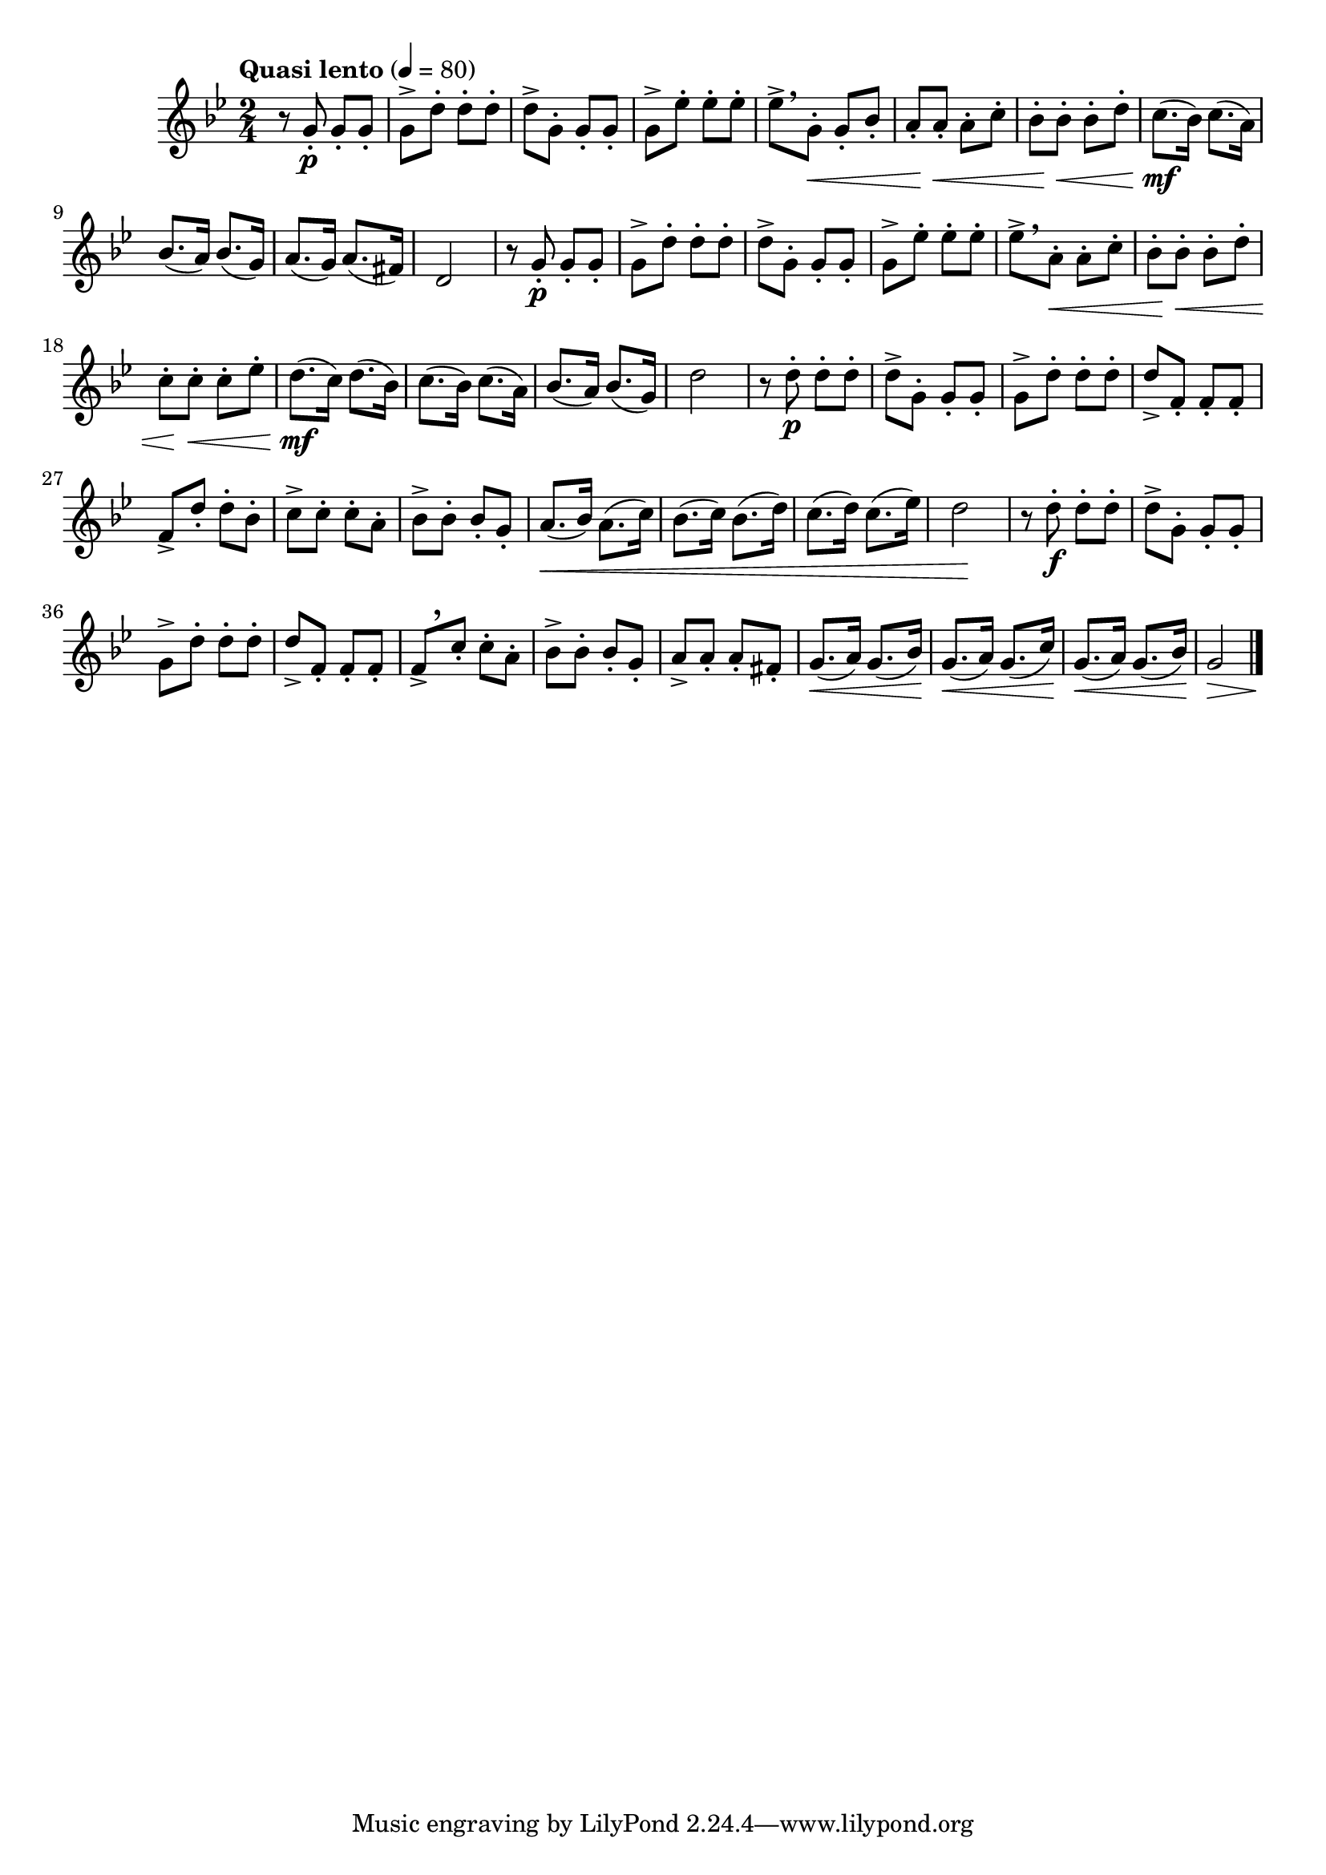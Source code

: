 \version "2.22.0"

\relative {
  \language "english"

  \transposition f

  \tempo "Quasi lento" 4=80

  \key g \minor
  \time 2/4

  r8 g'-. \p 8-. 8-. |
  g8-> d'-. 8-. 8-. |
  d8-> g,-. 8-. 8-. |
  g8-> e-flat'-. 8-. 8-. |
  \override DynamicLineSpanner.staff-padding = #3.4
  \override Hairpin.after-line-breaking = ##t
  \override Hairpin.to-barline = ##f
  e-flat8->[ \breathe g,-.] \< 8-. b-flat-. |
  a8-. \! 8-. \< 8-. c-. |
  b-flat8-. \! 8-. \< 8-. d-. |
  c8.( \mf b-flat16) c8.( a16) |
  \revert DynamicLineSpanner.staff-padding
  b-flat8.( a16) b-flat8.( g16) |
  a8.( g16) a8.( f-sharp16) |
  d2 |

  r8 g-. \p 8-. 8-. |
  g8-> d'-. 8-. 8-. |
  d8-> g,-. 8-. 8-. |
  g8-> e-flat'-. 8-. 8-. |
  \override DynamicLineSpanner.staff-padding = #3
  e-flat8->[ \breathe a,-.] \tweak to-barline ##f \< 8-. c-. |
  b-flat8-. \! 8-. \< 8-. d-. |
  c8-. \! 8-. \< 8-. e-flat-. |
  d8.( \mf c16) d8.( b-flat16) |
  \revert DynamicLineSpanner.staff-padding
  \revert Hairpin.after-line-breaking
  \revert Hairpin.to-barline
  c8.( b-flat16) c8.( a16) |
  b-flat8.( a16) b-flat8.( g16) |
  d'2 |

  r8 d-. \p 8-. 8-. |
  d8-> g,-. 8-. 8-. |
  g8-> d'-. 8-. 8-. |
  d8-> f,-. 8-. 8-. |
  f8-> d'-. 8-. b-flat8-. |
  c8-> 8-. 8-. a8-. |
  b-flat8-> 8-. 8-. g8-. |
  a8.( \tweak to-barline ##f \< b-flat16) a8.( c16) |
  b-flat8.( c16) b-flat8.( d16) |
  c8.( d16) c8.( e-flat16) |
  d2 \! |

  r8 d-. \f 8-. 8-. |
  d8-> g,-. 8-. 8-. |
  g8-> d'-. 8-. 8-. |
  d8-> f,-. 8-. 8-. |
  f8->[ \tweak Y-offset #3.25 \breathe c'-.] 8-. a8-. |
  b-flat8-> 8-. 8-. g8-. |
  a8-> 8-. 8-. f-sharp8-. |
  g8.( \< a16) g8.( b-flat16) |
  g8.( \< a16) g8.( c16) |
  g8.( \< a16) g8.( b-flat16) |
  <<
    { g2 \> }
    { s4 s8 s16 s \! }
  >> | \bar "|."
}
